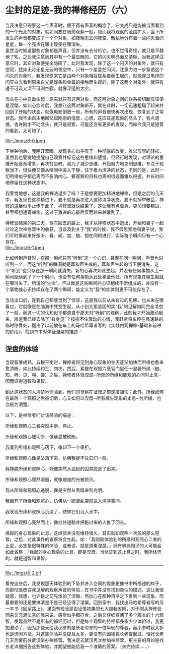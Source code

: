 * 尘封的足迹-我的禅修经历（六）

当我决意只观察这一个声音时，便不再有声音的概念了，它变成只是能被当面看到的一个光亮的对象，就如同放在眼前观察一般，继而我将观察的范围扩大，当下所发生的声音都变成了一个个对象，如夜晚无云的夜空，散乱地分布着一些闪灭着的星星，每一个亮点在哪出现便在哪消失。\\

虽然当时知道那些对象都是声音，但并没有去分析它，也不觉得奇怪，就只是平静地了知，之后我注意到其中有一个最显眼的，它的闪灭明亮而又清晰，当我这样注意它时，其它对象便完全隐匿了，此时我发现，除了这一个闪灭的对象外，就只有空寂，犹如无月无星无云的夜空中，只有一个星星在闪灭。注意力进一步穿透这个闪灭的对象时，我发现原来它是由两个对象相互联系着而生起的，就像穿过电焊的闪灭白光看到原来白光是焊条和金属的接触而生起的，除了这两个对象外，就只有遥不可及又深不可测空寂，就像深邃的太空。

念头在心中自动生起：原来就只有这两对象，而这两对象之间的联系被切断应该便是涅槃。如此心念过后，我想让这两对象断开，就在此时，一切迅速粗糙了起来并回到了开始的状态，就像电影倒放一般，所有的声音很快再次出现，恢复到了正常状态。我不由自主地回忆起刚刚的情景，心想，这应该是现象的尽头了，有点遗憾，也许刚才不动念头，就只是观察，可能还会有更多的发现，而如今我只是短暂的看到，太可惜了。

file:./imgs/6-0.jpeg

下坐钟响后，我睁开双眼，发现身心似乎有了一种彻底的改变，难以形容的轻松，虽然我也警觉地提醒自己观察并标记这些思维和感觉。但经行时发现，对理论的思维开始逐渐增多，再次打坐时，我为了减少思维，开始努力地克制思维，专注于观察当下，很快便又像从喧闹中进入宁静，住于极为清净的状态，不同的是，此时一切所缘似乎都远离而不影响内心，要观察的目标也离的很远而难以把握，并长时间地停留在这种状态中。

我警觉地想，这是我的禅法退步了吗？于是想要更加精进地禅修，但是之后的几天中，我发现在这种精进下，要不就是再次进入这种清净状态，要不就掉举散乱，禅修的进展似乎止步于此了，禅修营就快结束了，这让我有点着急，更加想要精进，甚至都想通宵禅修，这过于激进的心最后反而越来越散乱了。

禅修营结束的第二天，驾车回去的路上，我才从禅修状态中退出，开始和妻子一起讨论这次禅修营中的收获，当谈及到关于“我”的时候，我不假思索地和妻子说，我们平时看起来好像听、看、闻、尝、触、想在同时进行，实际每个瞬间只有一个心存在。\\
file:./imgs/6-1.jpeg

比如听到声音时，在那一瞬间只有“听到”这一个心识，甚至在同一瞬间，声音也只听到一个，而这“听到”的瞬间就是耳和声生成的，耳和声生起的当下便消失，这个“听到”也只存在那一瞬间就消失，新的心再次如此生起，并没有任何事物从上一瞬间延续到了下一个瞬间，也没有任何事物从此处移至他处，所有现象在哪生起就在哪消失了。所谓的“生命”，不过就是这些瞬间的心识相续不断组成的，并没有一个事物或心识持续存在了两个瞬间，能定义为“我”的实体则更不可能存在了。

当话出口后，连我自己都感觉到了惊讶，这是我以前从未有过的见解，也从未在哪看过，它就像是在脑海中凭空生起，从小到大那坚固的实“我”的见解如同完全清空了一般。而这一切的认知似乎都源自于那天对“听到”的观察，此刻我才开始激动起来，难道我已经去除了“有身见”？按捺不住激动的心情，我赶紧将车停在高速路的临时停靠处，翻出了以前放在车上的马哈希尊者写的《实践内观禅修-基础和前进的阶段》，找到书中对体证涅槃的描述：

** 涅盘的体验

当观智够成熟，五根平衡时，禅修者将见到身心现象的生灭逐渐加快而所缘也愈来愈清晰，如此持续约三、四次，然后，紧接在观照六感官门里任一显著所缘（触、知、听、见、嗅、尝）之后，禅修者体验涅盘─所观的所缘和能观的心同时止息─因而证得道智和果智。

到达这状态的人清楚地体验到，他们的觉察在证悟之前速度加快；此外，所缘如何在最后一个观照之后被切断，心又如何以涅盘─所有缘生现象的止息─为所缘，也会极为清楚。

以下，是禅修者们对该经验的描述：

所缘和观照心二者突然中断、停止。

所缘和观照心被切断，像藤蔓被砍断。

我看到所缘和观照心落下，像卸下一个重担。

所缘和观照心像是坠落下来，彷佛我捉不住它们一般。

我挣脱所缘和观照心，好像突然从监狱的囚禁脱逃了出来。

所缘和观照心骤然消逝，就像爉烛的光被熄灭。

我从所缘和观照心逃脱，像是突然从黑暗进到光明。

我离开了所缘和观照心，彷佛从一团混乱突然进入清净空间。

我发现所缘和观照心沉没了，彷佛它们沉入水中。

所缘和观照心戞然而止，像挡住道路并把跑过来的人推了回去。

缘起的身心现象的止息，这经验并没有维持很久，其实就如观照一次般的那么短暂。之后，对此事件的省察将会生起，如：「我刚刚体验到的所缘和观照心二者的止息，必定是很特殊的体验，或者说，就是道果涅盘。」拥有佛典知识的人可能会如此省察：「缘起的身心现象的止息，即是涅盘。当体证到这止息之时，我所体悟的，就是道智和果智。

--------------

file:./imgs/6-2.gif


看完这些后，我发现那天体验到的下坠并进入空间的现象更像书中所描述的样子，而那彻底改变我见解的观察声音的体验，在书中并没有找到类似的描述，这让我很疑惑，我想，也许是之前先体验了涅槃，然后心在那种清净之下看到一些现象，而最重要的还是要搞清是不是已经证得了涅槃。回到家中，我找出马哈希尊者写的另一本书《回家路上》，里面有检验是否证悟初果的七大自我省察，对于刚从禅修营回来又充满法喜的我来说，感觉似乎都符合，之后又仔细查阅了多个版本的十六观智，发现虽然不是所有的都经历过，但是每个观智的特相都多多少少体验过，我更加激动了，因为那些天给我小参的是长老带来的一位年轻的尊者，而小参时我大多也是询问方法，对这些体验并没提及太多，更没有向因德嘉长老提起过，恰好长老几天后要前往武汉举办禅修营，我决定去武汉再次参加禅修营，更主要的目的是找长老详细报告这些体验，并期望他能给我一个准确的答案。（未完待续......）

